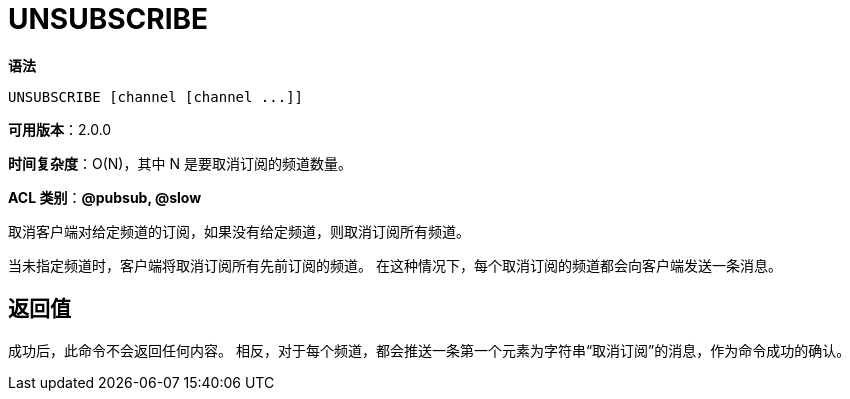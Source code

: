 = UNSUBSCRIBE

**语法**

[source,text]
----
UNSUBSCRIBE [channel [channel ...]]
----

**可用版本**：2.0.0

**时间复杂度**：O(N)，其中 N 是要取消订阅的频道数量。

**ACL 类别**：**@pubsub, @slow**

取消客户端对给定频道的订阅，如果没有给定频道，则取消订阅所有频道。

当未指定频道时，客户端将取消订阅所有先前订阅的频道。 在这种情况下，每个取消订阅的频道都会向客户端发送一条消息。

== 返回值

成功后，此命令不会返回任何内容。 相反，对于每个频道，都会推送一条第一个元素为字符串“取消订阅”的消息，作为命令成功的确认。
